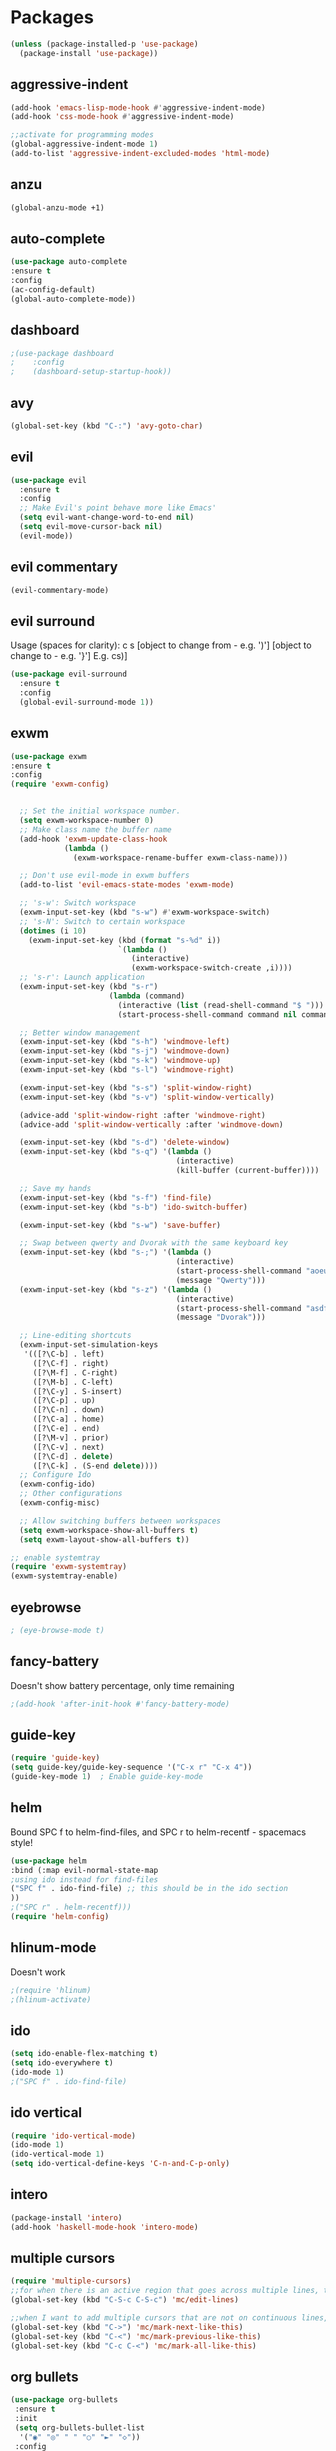 * Packages
#+BEGIN_SRC emacs-lisp
(unless (package-installed-p 'use-package)
  (package-install 'use-package))
#+END_SRC
  
** aggressive-indent
#+BEGIN_SRC emacs-lisp
(add-hook 'emacs-lisp-mode-hook #'aggressive-indent-mode)
(add-hook 'css-mode-hook #'aggressive-indent-mode)

;;activate for programming modes
(global-aggressive-indent-mode 1)
(add-to-list 'aggressive-indent-excluded-modes 'html-mode) 
#+END_SRC
   
** anzu
#+BEGIN_SRC emacs-lisp
(global-anzu-mode +1)
#+END_SRC

** auto-complete 
#+BEGIN_SRC emacs-lisp
  (use-package auto-complete
  :ensure t
  :config
  (ac-config-default)
  (global-auto-complete-mode)) 
#+END_SRC
   
** dashboard

#+BEGIN_SRC emacs-lisp
;(use-package dashboard
;    :config
;    (dashboard-setup-startup-hook))
#+END_SRC

** avy 
#+BEGIN_SRC emacs-lisp
(global-set-key (kbd "C-:") 'avy-goto-char)
#+END_SRC

** evil
#+BEGIN_SRC emacs-lisp
(use-package evil
  :ensure t
  :config
  ;; Make Evil's point behave more like Emacs'
  (setq evil-want-change-word-to-end nil)
  (setq evil-move-cursor-back nil)
  (evil-mode))
 #+END_SRC
   
** evil commentary
#+BEGIN_SRC emacs-lisp
(evil-commentary-mode)
#+END_SRC
   
** evil surround
Usage (spaces for clarity): c s [object to change from - e.g. ')'] [object to change to - e.g. '}']
E.g. cs)]
#+BEGIN_SRC emacs-lisp
(use-package evil-surround
  :ensure t
  :config
  (global-evil-surround-mode 1))
#+END_SRC

** exwm
#+BEGIN_SRC emacs-lisp
(use-package exwm
:ensure t
:config
(require 'exwm-config)


  ;; Set the initial workspace number.
  (setq exwm-workspace-number 0)
  ;; Make class name the buffer name
  (add-hook 'exwm-update-class-hook
            (lambda ()
              (exwm-workspace-rename-buffer exwm-class-name)))

  ;; Don't use evil-mode in exwm buffers
  (add-to-list 'evil-emacs-state-modes 'exwm-mode)

  ;; 's-w': Switch workspace
  (exwm-input-set-key (kbd "s-w") #'exwm-workspace-switch)
  ;; 's-N': Switch to certain workspace
  (dotimes (i 10)
    (exwm-input-set-key (kbd (format "s-%d" i))
                        `(lambda ()
                           (interactive)
                           (exwm-workspace-switch-create ,i))))
  ;; 's-r': Launch application
  (exwm-input-set-key (kbd "s-r")
                      (lambda (command)
                        (interactive (list (read-shell-command "$ ")))
                        (start-process-shell-command command nil command)))

  ;; Better window management
  (exwm-input-set-key (kbd "s-h") 'windmove-left)
  (exwm-input-set-key (kbd "s-j") 'windmove-down)
  (exwm-input-set-key (kbd "s-k") 'windmove-up)
  (exwm-input-set-key (kbd "s-l") 'windmove-right)

  (exwm-input-set-key (kbd "s-s") 'split-window-right)
  (exwm-input-set-key (kbd "s-v") 'split-window-vertically)

  (advice-add 'split-window-right :after 'windmove-right)
  (advice-add 'split-window-vertically :after 'windmove-down)

  (exwm-input-set-key (kbd "s-d") 'delete-window)
  (exwm-input-set-key (kbd "s-q") '(lambda ()
                                     (interactive)
                                     (kill-buffer (current-buffer))))

  ;; Save my hands
  (exwm-input-set-key (kbd "s-f") 'find-file)
  (exwm-input-set-key (kbd "s-b") 'ido-switch-buffer)

  (exwm-input-set-key (kbd "s-w") 'save-buffer)

  ;; Swap between qwerty and Dvorak with the same keyboard key
  (exwm-input-set-key (kbd "s-;") '(lambda ()
                                     (interactive)
                                     (start-process-shell-command "aoeu" nil "aoeu")
                                     (message "Qwerty")))
  (exwm-input-set-key (kbd "s-z") '(lambda ()
                                     (interactive)
                                     (start-process-shell-command "asdf" nil "asdf")
                                     (message "Dvorak")))

  ;; Line-editing shortcuts
  (exwm-input-set-simulation-keys
   '(([?\C-b] . left)
     ([?\C-f] . right)
     ([?\M-f] . C-right)
     ([?\M-b] . C-left)
     ([?\C-y] . S-insert)
     ([?\C-p] . up)
     ([?\C-n] . down)
     ([?\C-a] . home)
     ([?\C-e] . end)
     ([?\M-v] . prior)
     ([?\C-v] . next)
     ([?\C-d] . delete)
     ([?\C-k] . (S-end delete))))
  ;; Configure Ido
  (exwm-config-ido)
  ;; Other configurations
  (exwm-config-misc)

  ;; Allow switching buffers between workspaces
  (setq exwm-workspace-show-all-buffers t)
  (setq exwm-layout-show-all-buffers t))

;; enable systemtray
(require 'exwm-systemtray)
(exwm-systemtray-enable)

#+END_SRC

** eyebrowse
#+BEGIN_SRC emacs-lisp
; (eye-browse-mode t)
#+END_SRC
   
** fancy-battery
Doesn't show battery percentage, only time remaining
#+BEGIN_SRC emacs-lisp
;(add-hook 'after-init-hook #'fancy-battery-mode)
#+END_SRC

** guide-key
#+BEGIN_SRC emacs-lisp
(require 'guide-key)
(setq guide-key/guide-key-sequence '("C-x r" "C-x 4"))
(guide-key-mode 1)  ; Enable guide-key-mode
#+END_SRC
   
** helm
Bound SPC f to helm-find-files, and SPC r to helm-recentf - spacemacs style!
#+BEGIN_SRC emacs-lisp
(use-package helm
:bind (:map evil-normal-state-map
;using ido instead for find-files
("SPC f" . ido-find-file) ;; this should be in the ido section
))
;("SPC r" . helm-recentf)))
(require 'helm-config)
#+END_SRC

** hlinum-mode
Doesn't work   
#+BEGIN_SRC emacs-lisp
;(require 'hlinum)
;(hlinum-activate)
#+END_SRC
   
** ido
#+BEGIN_SRC emacs-lisp
(setq ido-enable-flex-matching t)
(setq ido-everywhere t)
(ido-mode 1)
;("SPC f" . ido-find-file)
#+END_SRC

** ido vertical   
#+BEGIN_SRC emacs-lisp
(require 'ido-vertical-mode)
(ido-mode 1)
(ido-vertical-mode 1)
(setq ido-vertical-define-keys 'C-n-and-C-p-only)
#+END_SRC

** intero
#+BEGIN_SRC emacs-lisp
(package-install 'intero)
(add-hook 'haskell-mode-hook 'intero-mode)
#+END_SRC

** multiple cursors
#+BEGIN_SRC emacs-lisp
(require 'multiple-cursors)
;;for when there is an active region that goes across multiple lines, the below adds a cursor to every line
(global-set-key (kbd "C-S-c C-S-c") 'mc/edit-lines)

;;when I want to add multiple cursors that are not on continuous lines, but rather based on keywords in the buffer
(global-set-key (kbd "C->") 'mc/mark-next-like-this)
(global-set-key (kbd "C-<") 'mc/mark-previous-like-this)
(global-set-key (kbd "C-c C-<") 'mc/mark-all-like-this)
#+END_SRC

** org bullets
#+BEGIN_SRC emacs-lisp
(use-package org-bullets
 :ensure t
 :init
 (setq org-bullets-bullet-list
  '("◉" "◎" "￼" "○" "►" "◇"))
 :config
 (add-hook 'org-mode-hook (lambda () (org-bullets-mode 1))))
#+END_SRC
   
** paredit
#+BEGIN_SRC emacs-lisp
(use-package paredit
  :ensure t
  :config
  (add-hook 'evil-cleverparens-mode-hook #'enable-paredit-mode))
(add-hook 'prog-mode-hook #'paredit-mode)
#+END_SRC
   
** powerline-evil
#+BEGIN_SRC emacs-lisp
;(require 'powerline-evil)
#+END_SRC
   
** rainbow-delimeters
#+BEGIN_SRC emacs-lisp
;;start the mode automatically in most programming modes (requires Emacs 24+)
(add-hook 'prog-mode-hook #'rainbow-delimiters-mode)
#+END_SRC

** smartparens
#+BEGIN_SRC emacs-lisp
;;M-x smartparens-mode to toggle
;;M-x sp-cheat-sheet shows available commands + usage examples
(require 'smartparens-config)
#+END_SRC

** smex
   M-x autocompletion using Ido
#+BEGIN_SRC emacs-lisp
(use-package smex
  :ensure t
  :bind
  (("M-x" . smex)))
#+END_SRC
   
** smart-mode-line
#+BEGIN_SRC emacs-lisp
;(sml/setup)
#+END_SRC

** solaire mode
#+BEGIN_SRC emacs-lisp
(require 'solaire-mode)

;; brighten buffers (that represent real files)
(add-hook 'after-change-major-mode-hook #'turn-on-solaire-mode)
;; To enable solaire-mode unconditionally for certain modes:
(add-hook 'ediff-prepare-buffer-hook #'solaire-mode)

;; ...if you use auto-revert-mode, this prevents solaire-mode from turning
;; itself off every time Emacs reverts the file
(add-hook 'after-revert-hook #'turn-on-solaire-mode)

;; highlight the minibuffer when it is activated:
(add-hook 'minibuffer-setup-hook #'solaire-mode-in-minibuffer)

;; if the bright and dark background colors are the wrong way around, use this
;; to switch the backgrounds of the `default` and `solaire-default-face` faces.
;; This should be used *after* you load the active theme!
;;
;; NOTE: This is necessary for themes in the doom-themes package!
(solaire-mode-swap-bg)
#+END_SRC

** which-key
#+BEGIN_SRC emacs-lisp
(use-package which-key
    :ensure t
    :config
    (which-key-mode))
#+END_SRC

** wttrin.el (weather package)
#+BEGIN_SRC emacs-lisp
;; weather from wttr.in
(use-package wttrin
  :ensure t
  :commands (wttrin)
  :init
  (setq wttrin-default-accept-language '("Accept-Language" . "en-GB"))
  (setq wttrin-default-cities '("Nottingham"
                                "London")))
#+END_SRC

* Productivity
** company 
#+BEGIN_SRC emacs-lisp
(add-hook 'after-init-hook 'global-company-mode)
#+END_SRC

** flyspell for comments in source code
#+BEGIN_SRC emacs-lisp
(add-hook 'c++-mode-hook
          (lambda ()
            (flyspell-prog-mode)
            ; ...
          ))
#+END_SRC
   
** ido recent files
#+BEGIN_SRC emacs-lisp
(require 'recentf)

(defun ido-recentf-open ()
  "Use `ido-completing-read' to find a recent file."
  (interactive)
  (if (find-file (ido-completing-read "Find recent file: " recentf-list))
      (message "Opening file...")
    (message "Aborting")))

(global-set-key (kbd "C-x C-r") 'ido-recentf-open)
#+END_SRC

** Line numbers
#+BEGIN_SRC emacs-lisp
(global-nlinum-relative-mode)
#+END_SRC

** Quickly access (this) config file (not yet functioning)
#+BEGIN_SRC emacs-lisp
;(defun find-user-init-file ()
;  "Edit the `user-init-file', in another window."
;  (interactive)
;  (find-file-other-window user-init-file))
;(global-set-key (kbd "C-c I") 'find-user-init-file)

;;(defun init-file ()
;;(if (eq system-type 'windows-nt)
#+END_SRC

** Time in modeline
#+BEGIN_SRC emacs-lisp
;display-time-mode 1)
#+END_SRC
   
** warn before closing emacs
   Definitely deserving its place under productivity. Why would I want to close emacs?!
#+BEGIN_SRC emacs-lisp
(setq confirm-kill-emacs 'y-or-n-p)
#+END_SRC

** 'yes' or 'no' -> 'y' or 'n'
#+BEGIN_SRC emacs-lisp
(fset 'yes-or-no-p 'y-or-n-p)
#+END_SRC


* Miscellaneous 
** attempt to autocomplete with tab
#+BEGIN_SRC emacs-lisp
(setq tab-always-indent 'complete)
#+END_SRC

** dashboard
#+BEGIN_SRC emacs-lisp
(require 'dashboard)
(dashboard-setup-startup-hook)
;; Or if you use use-package
(use-package dashboard
  :config
  (dashboard-setup-startup-hook))
#+END_SRC

** disable menubars
#+BEGIN_SRC emacs-lisp
(menu-bar-mode -1)
(tool-bar-mode -1)
#+END_SRC

** disable scrollbar
#+BEGIN_SRC emacs-lisp
(scroll-bar-mode -1)
#+END_SRC
   
** font
#+BEGIN_SRC emacs-lisp
 '(default ((t (:stipple nil :background "white" :foreground "black" :inverse-video nil :box nil :strike-through nil :overline nil :underline nil :slant normal :weight normal :height 130 :width normal :family "Source Code Pro for Powerline"))))
#+END_SRC

** for emacsclient
#+BEGIN_SRC emacs-lisp
(require 'server)
(unless (server-running-p)
  (server-start))
#+END_SRC

** hide modeline
#+BEGIN_SRC emacs-lisp
(defvar-local hidden-mode-line-mode nil)

(define-minor-mode hidden-mode-line-mode
  "Minor mode to hide the mode-line in the current buffer."
  :init-value nil
  :global t
  :variable hidden-mode-line-mode
  :group 'editing-basics
  (if hidden-mode-line-mode
      (setq hide-mode-line mode-line-format
            mode-line-format nil)
    (setq mode-line-format hide-mode-line
          hide-mode-line nil))
  (force-mode-line-update)
  ;; Apparently force-mode-line-update is not always enough to
  ;; redisplay the mode-line
  (redraw-display)
  (when (and (called-interactively-p 'interactive)
             hidden-mode-line-mode)
    (run-with-idle-timer
     0 nil 'message
     (concat "Hidden Mode Line Mode enabled.  "
             "Use M-x hidden-mode-line-mode to make the mode-line appear."))))

;; If you want to hide the mode-line in every buffer by default
(add-hook 'after-change-major-mode-hook 'hidden-mode-line-mode)
#+END_SRC


** Match parenthesis
#+BEGIN_SRC emacs-lisp
(show-paren-mode 1)
(setq show-paren-delay 0)
#+END_SRC

** ranger, not dired
#+BEGIN_SRC emacs-lisp
(ranger-override-dired-mode t)
#+END_SRC

** recent files
#+BEGIN_SRC emacs-lisp
(require 'recentf)
(recentf-mode 1)
(setq recentf-max-menu-items 25)
(global-set-key "\C-x\ \C-r" 'recentf-open-files)
#+END_SRC

** recents
#+BEGIN_SRC emacs-lisp
(recentf-mode 1)
(setq recentf-max-menu-items 25)
(global-set-key "\C-x\ \C-r" 'recentf-open-files)
#+END_SRC

